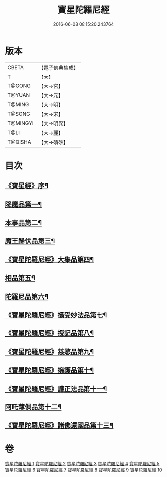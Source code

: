 #+TITLE: 寶星陀羅尼經 
#+DATE: 2016-06-08 08:15:20.243764

* 版本
 |     CBETA|【電子佛典集成】|
 |         T|【大】     |
 |    T@GONG|【大→宮】   |
 |    T@YUAN|【大→元】   |
 |    T@MING|【大→明】   |
 |    T@SONG|【大→宋】   |
 |  T@MINGYI|【大→明異】  |
 |      T@LI|【大→麗】   |
 |   T@QISHA|【大→磧砂】  |

* 目次
** [[file:KR6h0006_001.txt::001-0536c3][《寶星經》序¶]]
** [[file:KR6h0006_001.txt::001-0537a8][降魔品第一¶]]
** [[file:KR6h0006_002.txt::002-0541b5][本事品第二¶]]
** [[file:KR6h0006_003.txt::003-0546c5][魔王歸伏品第三¶]]
** [[file:KR6h0006_004.txt::004-0552b18][《寶星陀羅尼經》大集品第四¶]]
** [[file:KR6h0006_005.txt::005-0558a5][相品第五¶]]
** [[file:KR6h0006_006.txt::006-0562c17][陀羅尼品第六¶]]
** [[file:KR6h0006_007.txt::007-0570b16][《寶星陀羅尼經》攝受妙法品第七¶]]
** [[file:KR6h0006_007.txt::007-0571a23][《寶星陀羅尼經》授記品第八¶]]
** [[file:KR6h0006_008.txt::008-0573c16][《寶星陀羅尼經》慈愍品第九¶]]
** [[file:KR6h0006_008.txt::008-0574b29][《寶星陀羅尼經》擁護品第十¶]]
** [[file:KR6h0006_009.txt::009-0576c28][《寶星陀羅尼經》護正法品第十一¶]]
** [[file:KR6h0006_010.txt::010-0579c25][阿吒薄俱品第十二¶]]
** [[file:KR6h0006_010.txt::010-0581c3][《寶星陀羅尼經》諸佛還國品第十三¶]]

* 卷
[[file:KR6h0006_001.txt][寶星陀羅尼經 1]]
[[file:KR6h0006_002.txt][寶星陀羅尼經 2]]
[[file:KR6h0006_003.txt][寶星陀羅尼經 3]]
[[file:KR6h0006_004.txt][寶星陀羅尼經 4]]
[[file:KR6h0006_005.txt][寶星陀羅尼經 5]]
[[file:KR6h0006_006.txt][寶星陀羅尼經 6]]
[[file:KR6h0006_007.txt][寶星陀羅尼經 7]]
[[file:KR6h0006_008.txt][寶星陀羅尼經 8]]
[[file:KR6h0006_009.txt][寶星陀羅尼經 9]]
[[file:KR6h0006_010.txt][寶星陀羅尼經 10]]

